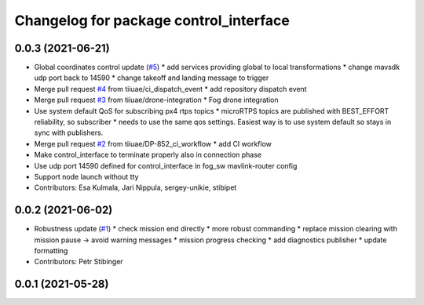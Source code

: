 ^^^^^^^^^^^^^^^^^^^^^^^^^^^^^^^^^^^^^^^
Changelog for package control_interface
^^^^^^^^^^^^^^^^^^^^^^^^^^^^^^^^^^^^^^^

0.0.3 (2021-06-21)
-----------
* Global coordinates control update (`#5 <https://github.com/tiiuae/control_interface/issues/5>`_)
  * add services providing global to local transformations
  * change mavsdk udp port back to 14590
  * change takeoff and landing message to trigger
* Merge pull request `#4 <https://github.com/tiiuae/control_interface/issues/4>`_ from tiiuae/ci_dispatch_event
  * add repository dispatch event
* Merge pull request `#3 <https://github.com/tiiuae/control_interface/issues/3>`_ from tiiuae/drone-integration
  * Fog drone integration
* Use system default QoS for subscribing px4 rtps topics
  * microRTPS topics are published with BEST_EFFORT reliability, so subscriber
  * needs to use the same qos settings. Easiest way is to use system default so stays in sync with publishers.
* Merge pull request `#2 <https://github.com/tiiuae/control_interface/issues/2>`_ from tiiuae/DP-852_ci_workflow
  * add CI workflow
* Make control_interface to terminate properly also in connection phase
* Use udp port 14590 defined for control_interface in fog_sw mavlink-router config
* Support node launch without tty
* Contributors: Esa Kulmala, Jari Nippula, sergey-unikie, stibipet

0.0.2 (2021-06-02)
-----------
* Robustness update (`#1 <https://github.com/tiiuae/control_interface/issues/1>`_)
  * check mission end directly
  * more robust commanding
  * replace mission clearing with mission pause -> avoid warning messages
  * mission progress checking
  * add diagnostics publisher
  * update formatting
* Contributors: Petr Stibinger

0.0.1 (2021-05-28)
------------------
